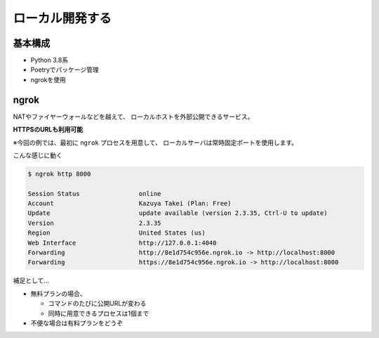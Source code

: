 ローカル開発する
================

.. time: 6

基本構成
--------

.. ngrok = エングロック

* Python 3.8系
* Poetryでパッケージ管理
* ngrokを使用

ngrok
-----

NATやファイヤーウォールなどを越えて、
ローカルホストを外部公開できるサービス。

**HTTPSのURLも利用可能**

※今回の例では、最初に ``ngrok`` プロセスを用意して、
ローカルサーバは常時固定ポートを使用します。

.. revealjs-break::

こんな感じに動く

.. code-block:: bash

    $ ngrok http 8000

    Session Status                online
    Account                       Kazuya Takei (Plan: Free)
    Update                        update available (version 2.3.35, Ctrl-U to update)
    Version                       2.3.35
    Region                        United States (us)
    Web Interface                 http://127.0.0.1:4040
    Forwarding                    http://8e1d754c956e.ngrok.io -> http://localhost:8000
    Forwarding                    https://8e1d754c956e.ngrok.io -> http://localhost:8000

.. revealjs-break::

補足として...

* 無料プランの場合、

  * コマンドのたびに公開URLが変わる
  * 同時に用意できるプロセスは1個まで

* 不便な場合は有料プランをどうぞ
